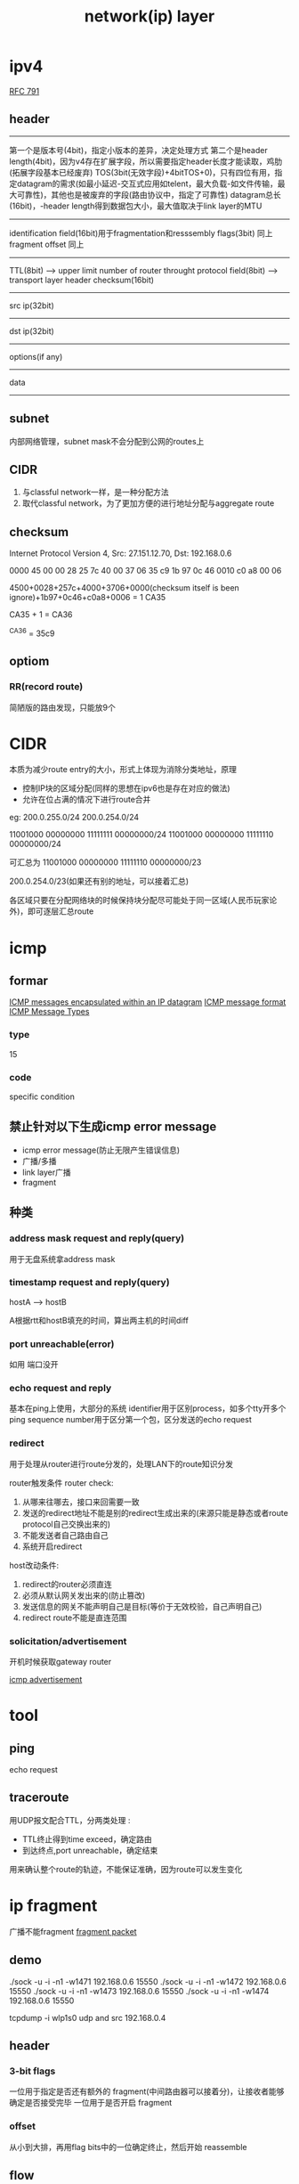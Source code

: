#+TITLE: network(ip) layer
#+STARTUP: indent
* ipv4
[[file:../img/ipv4_format.gif][RFC 791]]
** header
-----
第一个是版本号(4bit)，指定小版本的差异，决定处理方式
第二个是header length(4bit)，因为v4存在扩展字段，所以需要指定header长度才能读取，鸡肋(拓展字段基本已经废弃)
TOS(3bit(无效字段)+4bitTOS+0)，只有四位有用，指定datagram的需求(如最小延迟-交互式应用如telent，最大负载-如文件传输，最大可靠性)，其他也是被废弃的字段(路由协议中，指定了可靠性)
datagram总长(16bit)，-header length得到数据包大小，最大值取决于link layer的MTU
-----
identification field(16bit)用于fragmentation和resssembly
flags(3bit) 同上
fragment offset 同上
-----
TTL(8bit) --> upper limit number of router throught
protocol field(8bit) --> transport layer 
header checksum(16bit)
-----
src ip(32bit)
-----
dst ip(32bit)
-----
options(if any)
-----
data
-----
** subnet
内部网络管理，subnet mask不会分配到公网的routes上
** CIDR
1. 与classful network一样，是一种分配方法
2. 取代classful network，为了更加方便的进行地址分配与aggregate route
** checksum
Internet Protocol Version 4, Src: 27.151.12.70, Dst: 192.168.0.6

# wireshark
0000   45 00 00 28 25 7c 40 00 37 06 35 c9 1b 97 0c 46
0010   c0 a8 00 06

4500+0028+257c+4000+3706+0000(checksum itself is been ignore)+1b97+0c46+c0a8+0006 = 1 CA35

CA35 + 1 = CA36

^CA36 = 35c9
** optiom
*** RR(record route)
简陋版的路由发现，只能放9个
* CIDR
本质为减少route entry的大小，形式上体现为消除分类地址，原理
- 控制IP块的区域分配(同样的思想在ipv6也是存在对应的做法)
- 允许在位占满的情况下进行route合并
eg:
200.0.255.0/24
200.0.254.0/24


11001000 00000000 11111111 00000000/24
11001000 00000000 11111110 00000000/24

可汇总为
11001000 00000000 11111110 00000000/23

200.0.254.0/23(如果还有别的地址，可以接着汇总)

各区域只要在分配网络块的时候保持块分配尽可能处于同一区域(人民币玩家论外)，即可逐层汇总route

* icmp
** formar
[[file:../img/icmp_encap_within_ip_datagram.gif][ICMP messages encapsulated within an IP datagram]]
[[file:../img/icmp_format.gif][ICMP message format]]
[[file:../img/icmp_message_type.gif][ICMP Message Types]]
*** type
15
*** code
specific condition
** 禁止针对以下生成icmp error message
- icmp error message(防止无限产生错误信息)
- 广播/多播
- link layer广播
- fragment
** 种类
*** address mask request and reply(query)
用于无盘系统拿address mask
*** timestamp request and reply(query)
hostA --> hostB

A根据rtt和hostB填充的时间，算出两主机的时间diff
*** port unreachable(error)
如用
端口没开
*** echo request and reply
基本在ping上使用，大部分的系统
identifier用于区别process，如多个tty开多个ping
sequence number用于区分第一个包，区分发送的echo request
*** redirect
用于处理从router进行route分发的，处理LAN下的route知识分发

router触发条件
router check:
1. 从哪来往哪去，接口来回需要一致
2. 发送的redirect地址不能是别的redirect生成出来的(来源只能是静态或者route protocol自己交换出来的)
3. 不能发送者自己路由自己
4. 系统开启redirect

host改动条件:
1. redirect的router必须直连
2. 必须从默认网关发出来的(防止篡改)
3. 发送信息的网关不能声明自己是目标(等价于无效校验，自己声明自己)
4. redirect route不能是直连范围
*** solicitation/advertisement
开机时候获取gateway router

[[file:../img/icmp_advetisement.png][icmp advertisement]]
* tool
** ping
echo request
** traceroute
用UDP报文配合TTL，分两类处理    :
- TTL终止得到time exceed，确定路由
- 到达终点,port unreachable，确定结束
用来确认整个route的轨迹，不能保证准确，因为route可以发生变化
* ip fragment
广播不能fragment
[[file:../img/fragment_packet.gif][fragment packet]]
** demo
./sock -u -i -n1 -w1471 192.168.0.6 15550
./sock -u -i -n1 -w1472 192.168.0.6 15550
./sock -u -i -n1 -w1473 192.168.0.6 15550
./sock -u -i -n1 -w1474 192.168.0.6 15550

tcpdump -i wlp1s0 udp and src 192.168.0.4
** header
*** 3-bit flags
一位用于指定是否还有额外的 fragment(中间路由器可以接着分)，让接收者能够确定是否接受完毕
一位用于是否开启 fragment
*** offset
从小到大排，再用flag bits中的一位确定终止，然后开始 reassemble
** flow
*** 中间路由器
- 如果没开DF，fragment超过MTU就接着分
- 如果开了，返回ICMP Unreachable Error (Fragmentation Required)，根据系统支持程度可能返回下一跳的MTU
*** sender
- 确认自己的网卡MTU，进行fragment
- 如果开着DF，拿返回的icmp提示下一跳的MTU(有具体值/0)，前者以该值作为新的fragment标准，后者由Host自己猜(基本比较鸡肋，至少要多次才能确定，所以标准要求尽可能满足前者)
*** receiver
收到一个fragments中的第一个(其他不行，其他缺了udp的header)开始计时(根据id)，超时后丢弃全部，并返回icmp提示合并失败(取决于系统支持)
* endpoint format
| Local Address | Foreign Address | Description                                              |
|---------------+-----------------+----------------------------------------------------------|
| localIP.lport | foreignIP.fport | restricted to one client                                 |
| localIP.lport | *.*             | restricted to datagram arriving on one interface:localIP |
| *.lport       | *.*             | receives all datagram send to lport                      |

* route policy(route protocol)
** IGP
*** RIPv1/v2
*** OSPF
** EGP
*** EGP
*** BGP
* packet/ip datagram
an IP datagram is the unit of end-to-end transmission at the IP layer (before fragmentation and after reassembly), and a packet is the unit of data passed between the IP layer and the link layer. A packet can be a complete IP datagram or a fragment of an IP datagram.
* special address
** Limited Broadcast
# 第一张卡的广播地址，非RFC强制，所以可能存在全部卡都发
255.255.255.255
** Net-directed Broadcast
mask完后面的host bit全1
对应卡的发广播
** multicast address
# all systems on this subnet
224.0.0.1

# all routers on this subnet
224.0.0.2

# NTP
224.0.1.1

# RIP-2
224.0.0.2
